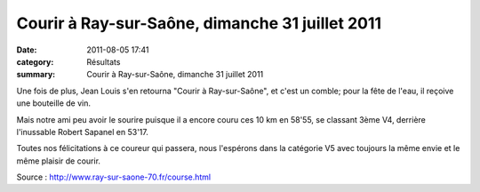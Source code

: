 Courir à Ray-sur-Saône, dimanche 31 juillet 2011
================================================

:date: 2011-08-05 17:41
:category: Résultats
:summary: Courir à Ray-sur-Saône, dimanche 31 juillet 2011

|Courir-a-Ray-sur-saone.jpg|


Une fois de plus, Jean Louis s'en retourna "Courir à Ray-sur-Saône", et c'est un comble; pour la fête de l'eau, il reçoive une bouteille de vin.


Mais notre ami peu avoir le sourire puisque il a encore couru ces 10 km en 58'55, se classant 3ème V4, derrière l'inussable Robert Sapanel en 53'17.


Toutes nos félicitations à ce coureur qui passera, nous l'espérons dans la catégorie V5 avec toujours la même envie et le même plaisir de courir.


Source : `http://www.ray-sur-saone-70.fr/course.html <http://www.ray-sur-saone-70.fr/course.html>`_

.. |Courir-a-Ray-sur-saone.jpg| image:: http://assets.acr-dijon.org/old/httpimgover-blogcom500x3750120862coursescourses-2011-courir-a-ray-sur-saone.jpg
